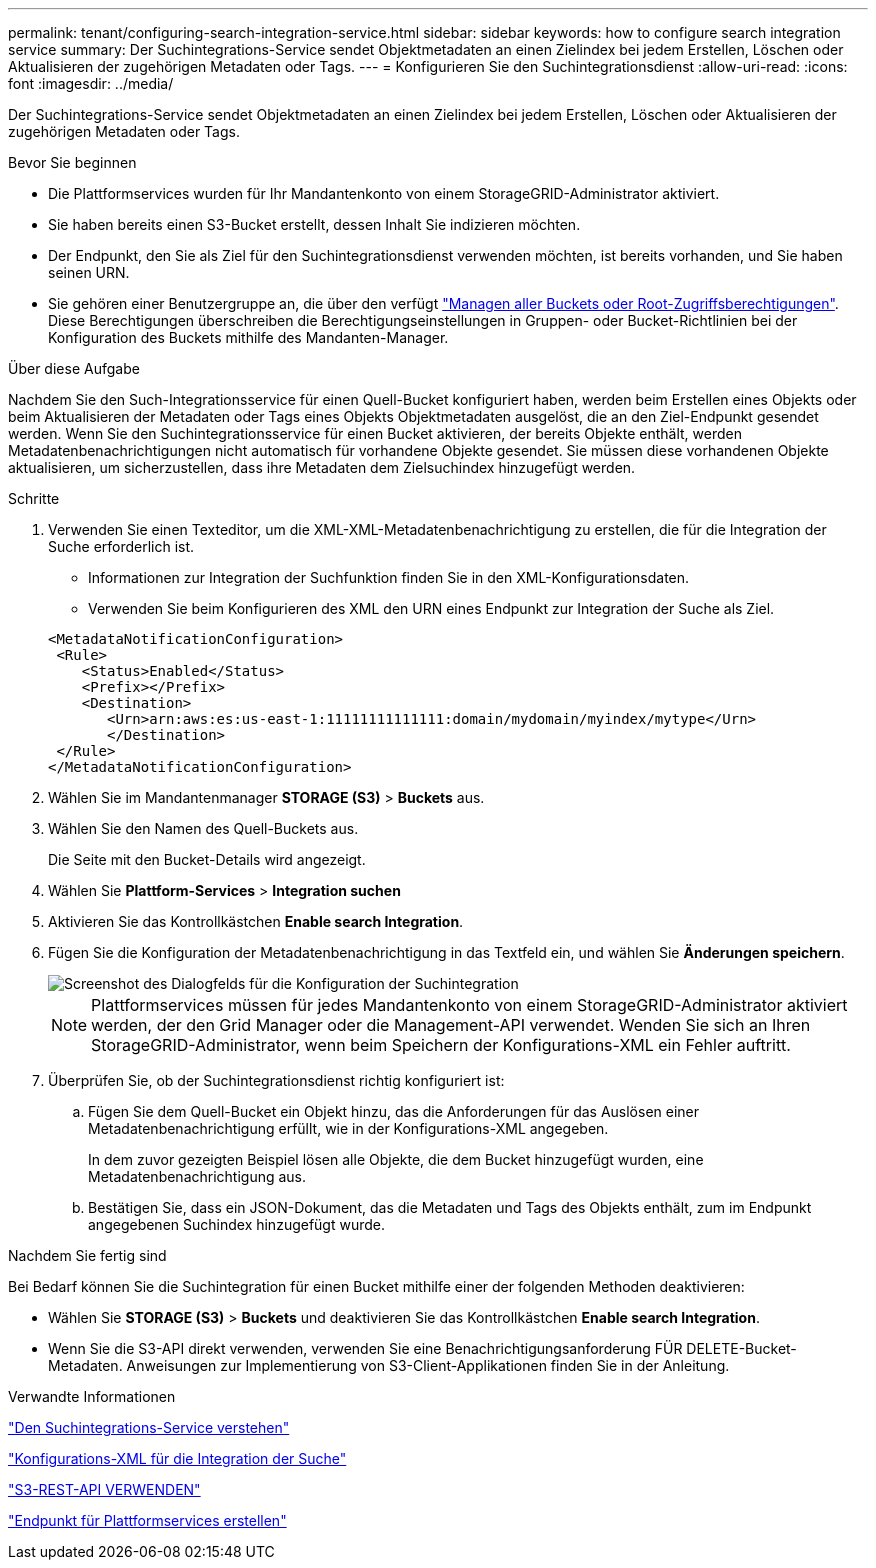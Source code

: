 ---
permalink: tenant/configuring-search-integration-service.html 
sidebar: sidebar 
keywords: how to configure search integration service 
summary: Der Suchintegrations-Service sendet Objektmetadaten an einen Zielindex bei jedem Erstellen, Löschen oder Aktualisieren der zugehörigen Metadaten oder Tags. 
---
= Konfigurieren Sie den Suchintegrationsdienst
:allow-uri-read: 
:icons: font
:imagesdir: ../media/


[role="lead"]
Der Suchintegrations-Service sendet Objektmetadaten an einen Zielindex bei jedem Erstellen, Löschen oder Aktualisieren der zugehörigen Metadaten oder Tags.

.Bevor Sie beginnen
* Die Plattformservices wurden für Ihr Mandantenkonto von einem StorageGRID-Administrator aktiviert.
* Sie haben bereits einen S3-Bucket erstellt, dessen Inhalt Sie indizieren möchten.
* Der Endpunkt, den Sie als Ziel für den Suchintegrationsdienst verwenden möchten, ist bereits vorhanden, und Sie haben seinen URN.
* Sie gehören einer Benutzergruppe an, die über den verfügt link:tenant-management-permissions.html["Managen aller Buckets oder Root-Zugriffsberechtigungen"]. Diese Berechtigungen überschreiben die Berechtigungseinstellungen in Gruppen- oder Bucket-Richtlinien bei der Konfiguration des Buckets mithilfe des Mandanten-Manager.


.Über diese Aufgabe
Nachdem Sie den Such-Integrationsservice für einen Quell-Bucket konfiguriert haben, werden beim Erstellen eines Objekts oder beim Aktualisieren der Metadaten oder Tags eines Objekts Objektmetadaten ausgelöst, die an den Ziel-Endpunkt gesendet werden. Wenn Sie den Suchintegrationsservice für einen Bucket aktivieren, der bereits Objekte enthält, werden Metadatenbenachrichtigungen nicht automatisch für vorhandene Objekte gesendet. Sie müssen diese vorhandenen Objekte aktualisieren, um sicherzustellen, dass ihre Metadaten dem Zielsuchindex hinzugefügt werden.

.Schritte
. Verwenden Sie einen Texteditor, um die XML-XML-Metadatenbenachrichtigung zu erstellen, die für die Integration der Suche erforderlich ist.
+
** Informationen zur Integration der Suchfunktion finden Sie in den XML-Konfigurationsdaten.
** Verwenden Sie beim Konfigurieren des XML den URN eines Endpunkt zur Integration der Suche als Ziel.


+
[listing]
----
<MetadataNotificationConfiguration>
 <Rule>
    <Status>Enabled</Status>
    <Prefix></Prefix>
    <Destination>
       <Urn>arn:aws:es:us-east-1:11111111111111:domain/mydomain/myindex/mytype</Urn>
       </Destination>
 </Rule>
</MetadataNotificationConfiguration>
----
. Wählen Sie im Mandantenmanager *STORAGE (S3)* > *Buckets* aus.
. Wählen Sie den Namen des Quell-Buckets aus.
+
Die Seite mit den Bucket-Details wird angezeigt.

. Wählen Sie *Plattform-Services* > *Integration suchen*
. Aktivieren Sie das Kontrollkästchen *Enable search Integration*.
. Fügen Sie die Konfiguration der Metadatenbenachrichtigung in das Textfeld ein, und wählen Sie *Änderungen speichern*.
+
image::../media/tenant_bucket_search_integration_configuration.png[Screenshot des Dialogfelds für die Konfiguration der Suchintegration]

+

NOTE: Plattformservices müssen für jedes Mandantenkonto von einem StorageGRID-Administrator aktiviert werden, der den Grid Manager oder die Management-API verwendet. Wenden Sie sich an Ihren StorageGRID-Administrator, wenn beim Speichern der Konfigurations-XML ein Fehler auftritt.

. Überprüfen Sie, ob der Suchintegrationsdienst richtig konfiguriert ist:
+
.. Fügen Sie dem Quell-Bucket ein Objekt hinzu, das die Anforderungen für das Auslösen einer Metadatenbenachrichtigung erfüllt, wie in der Konfigurations-XML angegeben.
+
In dem zuvor gezeigten Beispiel lösen alle Objekte, die dem Bucket hinzugefügt wurden, eine Metadatenbenachrichtigung aus.

.. Bestätigen Sie, dass ein JSON-Dokument, das die Metadaten und Tags des Objekts enthält, zum im Endpunkt angegebenen Suchindex hinzugefügt wurde.




.Nachdem Sie fertig sind
Bei Bedarf können Sie die Suchintegration für einen Bucket mithilfe einer der folgenden Methoden deaktivieren:

* Wählen Sie *STORAGE (S3)* > *Buckets* und deaktivieren Sie das Kontrollkästchen *Enable search Integration*.
* Wenn Sie die S3-API direkt verwenden, verwenden Sie eine Benachrichtigungsanforderung FÜR DELETE-Bucket-Metadaten. Anweisungen zur Implementierung von S3-Client-Applikationen finden Sie in der Anleitung.


.Verwandte Informationen
link:understanding-search-integration-service.html["Den Suchintegrations-Service verstehen"]

link:configuration-xml-for-search-configuration.html["Konfigurations-XML für die Integration der Suche"]

link:../s3/index.html["S3-REST-API VERWENDEN"]

link:creating-platform-services-endpoint.html["Endpunkt für Plattformservices erstellen"]
